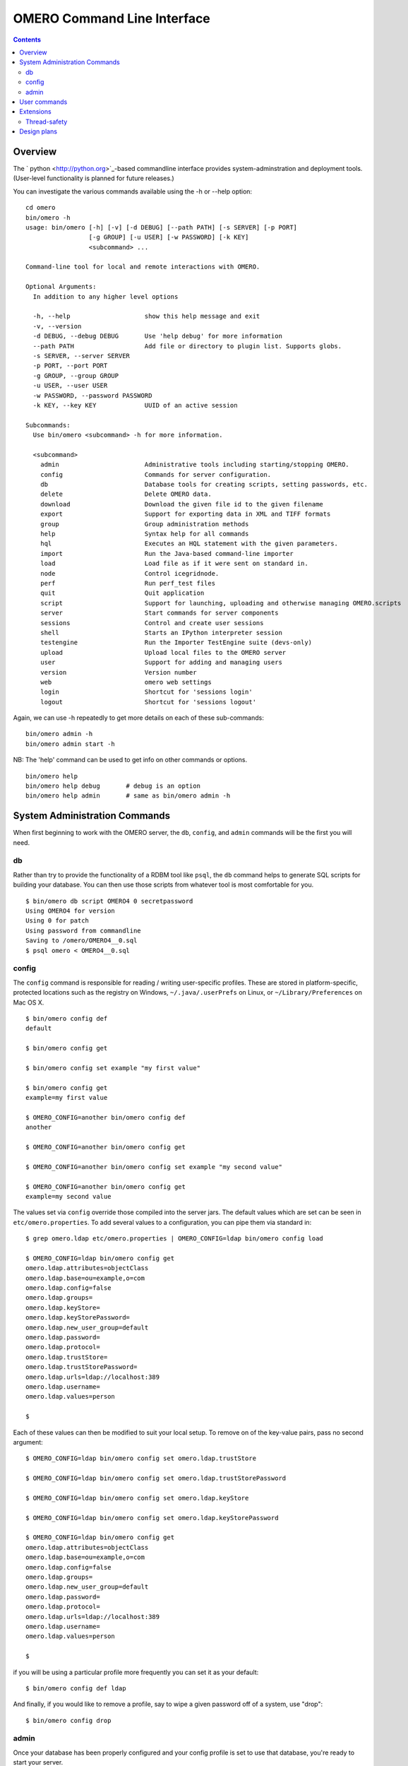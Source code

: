 .. _developers/Omero/CommandLine:

OMERO Command Line Interface
============================

.. contents::

Overview
--------

The ` python <http://python.org>`_-based commandline interface provides
system-adminstration and deployment tools. (User-level functionality is
planned for future releases.)

You can investigate the various commands available using the -h or
--help option:

::

    cd omero
    bin/omero -h
    usage: bin/omero [-h] [-v] [-d DEBUG] [--path PATH] [-s SERVER] [-p PORT]
                     [-g GROUP] [-u USER] [-w PASSWORD] [-k KEY]
                     <subcommand> ...

    Command-line tool for local and remote interactions with OMERO.

    Optional Arguments:
      In addition to any higher level options

      -h, --help                    show this help message and exit
      -v, --version
      -d DEBUG, --debug DEBUG       Use 'help debug' for more information
      --path PATH                   Add file or directory to plugin list. Supports globs.
      -s SERVER, --server SERVER
      -p PORT, --port PORT
      -g GROUP, --group GROUP
      -u USER, --user USER
      -w PASSWORD, --password PASSWORD
      -k KEY, --key KEY             UUID of an active session

    Subcommands:
      Use bin/omero <subcommand> -h for more information.

      <subcommand>
        admin                       Administrative tools including starting/stopping OMERO.
        config                      Commands for server configuration.
        db                          Database tools for creating scripts, setting passwords, etc.
        delete                      Delete OMERO data.
        download                    Download the given file id to the given filename
        export                      Support for exporting data in XML and TIFF formats
        group                       Group administration methods
        help                        Syntax help for all commands
        hql                         Executes an HQL statement with the given parameters.
        import                      Run the Java-based command-line importer
        load                        Load file as if it were sent on standard in.
        node                        Control icegridnode.
        perf                        Run perf_test files
        quit                        Quit application
        script                      Support for launching, uploading and otherwise managing OMERO.scripts
        server                      Start commands for server components
        sessions                    Control and create user sessions
        shell                       Starts an IPython interpreter session
        testengine                  Run the Importer TestEngine suite (devs-only)
        upload                      Upload local files to the OMERO server
        user                        Support for adding and managing users
        version                     Version number
        web                         omero web settings
        login                       Shortcut for 'sessions login'
        logout                      Shortcut for 'sessions logout'

Again, we can use -h repeatedly to get more details on each of these
sub-commands:

::

    bin/omero admin -h
    bin/omero admin start -h 

NB: The 'help' command can be used to get info on other commands or
options.

::

    bin/omero help
    bin/omero help debug       # debug is an option
    bin/omero help admin       # same as bin/omero admin -h

System Administration Commands
------------------------------

When first beginning to work with the OMERO server, the ``db``,
``config``, and ``admin`` commands will be the first you will need.

db
~~

Rather than try to provide the functionality of a RDBM tool like
``psql``, the ``db`` command helps to generate SQL scripts for building
your database. You can then use those scripts from whatever tool is most
comfortable for you.

::

    $ bin/omero db script OMERO4 0 secretpassword
    Using OMERO4 for version
    Using 0 for patch
    Using password from commandline
    Saving to /omero/OMERO4__0.sql
    $ psql omero < OMERO4__0.sql

config
~~~~~~

The ``config`` command is responsible for reading / writing
user-specific profiles. These are stored in platform-specific, protected
locations such as the registry on Windows, ``~/.java/.userPrefs`` on
Linux, or ``~/Library/Preferences`` on Mac OS X.

::

    $ bin/omero config def
    default

    $ bin/omero config get

    $ bin/omero config set example "my first value"

    $ bin/omero config get
    example=my first value

    $ OMERO_CONFIG=another bin/omero config def
    another

    $ OMERO_CONFIG=another bin/omero config get

    $ OMERO_CONFIG=another bin/omero config set example "my second value"

    $ OMERO_CONFIG=another bin/omero config get
    example=my second value

The values set via ``config`` override those compiled into the server
jars. The default values which are set can be seen in
``etc/omero.properties``. To add several values to a configuration, you
can pipe them via standard in:

::

    $ grep omero.ldap etc/omero.properties | OMERO_CONFIG=ldap bin/omero config load

    $ OMERO_CONFIG=ldap bin/omero config get
    omero.ldap.attributes=objectClass
    omero.ldap.base=ou=example,o=com
    omero.ldap.config=false
    omero.ldap.groups=
    omero.ldap.keyStore=
    omero.ldap.keyStorePassword=
    omero.ldap.new_user_group=default
    omero.ldap.password=
    omero.ldap.protocol=
    omero.ldap.trustStore=
    omero.ldap.trustStorePassword=
    omero.ldap.urls=ldap://localhost:389
    omero.ldap.username=
    omero.ldap.values=person

    $

Each of these values can then be modified to suit your local setup. To
remove on of the key-value pairs, pass no second argument:

::

    $ OMERO_CONFIG=ldap bin/omero config set omero.ldap.trustStore

    $ OMERO_CONFIG=ldap bin/omero config set omero.ldap.trustStorePassword

    $ OMERO_CONFIG=ldap bin/omero config set omero.ldap.keyStore

    $ OMERO_CONFIG=ldap bin/omero config set omero.ldap.keyStorePassword

    $ OMERO_CONFIG=ldap bin/omero config get
    omero.ldap.attributes=objectClass
    omero.ldap.base=ou=example,o=com
    omero.ldap.config=false
    omero.ldap.groups=
    omero.ldap.new_user_group=default
    omero.ldap.password=
    omero.ldap.protocol=
    omero.ldap.urls=ldap://localhost:389
    omero.ldap.username=
    omero.ldap.values=person

    $

if you will be using a particular profile more frequently you can set it
as your default:

::

    $ bin/omero config def ldap

And finally, if you would like to remove a profile, say to wipe a given
password off of a system, use "drop":

::

    $ bin/omero config drop

admin
~~~~~

Once your database has been properly configured and your config profile
is set to use that database, you're ready to start your server.

::

    $ bin/omero admin start

User commands
-------------

"import" is probably the first user command many will want to use.
Running the command without any arguments will produce a help listing:

::

    $ bin/omero import
    /Users/josh/omero/log
    Usage: importer-cli [OPTION]... [FILE]
    Import single files into an OMERO instance.

    Mandatory arguments:
      -s    OMERO server hostname
      -u    OMERO experimenter name (username)
      -w    OMERO experimenter password
      -k    OMERO session key (can be used in place of -u and -w)

    Optional arguments:
      -d    OMERO dataset Id to import image into
      -n    Image name to use
      -p    OMERO server port [defaults to 4063]
      -h    Display this help and exit

    ex. importer-cli -s localhost -u bart -w simpson -d 50 foo.tiff

    Report bugs to <ome-users@openmicroscopy.org.uk>

So, to upload a file image.tiff, use:

::

    $ bin/omero import -s localhost -u josh -w secret image.tiff

In future versions, session handling will be provided.

Extensions
----------

Plugins can be written and put in the ``lib/python/omero/plugins``
directory. On execution, all plugins in that directory are registered
with the |OmeroCli|. Alternatively, the "--path"
argument can be used to point to other plugin files or directories.

Thread-safety
~~~~~~~~~~~~~

The ``omero.cli.CLI`` should be considered thread-*un*\ safe. A single
connection object is accessible from all plugins via
``self.ctx.conn(args)``, and it is assumed that changes to this object
will only take place in the current thread. The cli instance itself,
however, can be passed between multiple threads, as long as only one
accesses it sequentially, possibly via locking.

.. seealso::
    |ExtendingOmero|
        Other extensions to OMERO

The following should be considered a design document. A portion of the
functionality is included in the milestone:OMERO-Beta4 and later
releases, but more functionality will continually be added. If you would
like to vote for a particular function, please open a ticket.

Design plans
------------

General notes:

-  ``bin/omero`` will find its installation. Therefore, to install OMERO
   it is only necessary to unpack the bundle, and put ``bin/omero``
   somewhere on your path.
-  Any command can be produced by symlinking ``bin/omero`` to a file of
   the form "omero-command-arg1-arg2". This is useful under /etc/rc.d to
   have a startup script.
-  All commands respond to "help".


Executed before starting the server to detect possible issues.

.. glossary::

    admin [4]_
        Drops user into an admin console.
    
    admin check [1]_ [2]_
        Performs checks on the OMERO server. 
        Included are: database version, permissions on configuration (to protect passwords), minimal check of filesystems.
        
    admin deploy [target1 [target2 [...]]]  
        Configures the grid according to the application descriptor and the configuration files under etc.  

        Each optional target activates an optional section of the application descriptor.

        See |OmeroGrid| for more information.
    
    admin unlock-lucene [5]_  
        At times, the Lucene full text index can become locked due to concurrent access. This removes the lock.
        
    admin adduser username firstname lastname [1]_ [4]_
        Add a user to the OMERO system.
        
    admin addgroup name [1]_ [4]_
    config [6]_
        Frontend for OmeroConfig. If Java is present, uses the prefs.java class
        to define preferences for your user. If Java is not present, a config
        file will be created in your home directory.
    
        Multiple "profiles" can be defined at one time. The active profile is
        chosen either by the OMERO\_CONFIG environment variable, or by the
        "default" setting in your current preferences.
     
       The default default is default.

    load [/path/to/file]  [3]_
        Loads a file of OmeroCli commands or from stdin if the path is missing.
    
    login [4]_
        Sets the username and password that will be used to connect to the server. Before admin activities, this can be used for "sudo" like functionality.
        
    nodename [nodename] <start\|stop\|status\|restart\|>\* [6]_ 
        nodename defaults to the host name as defined by "uname -n \| perl -pe 's/^(.\*)[.].\*$/$1/'" unless OMERO\_NODE is defined.
    
    q[uit]
    search   
    status      
    submit [/path/to/file] [3]_ [4]_
        Submit a file of |OmeroCli| commands to |OmeroGrid| for execution, or from stdin if the file is missing, or drop the user into a submission shell if stdin is missing.
        
    q[uit]      
    h[elp]  
    
.. [1]  Requires OMERO admin access
.. [2]  Requires Postgres access
.. [3]  Reads from stdin
.. [4]  Provides a command prompt when inputs are missing.
.. [5]  Should only be executed with the server stopped.
.. [6]  Uses environment variables. See description.
